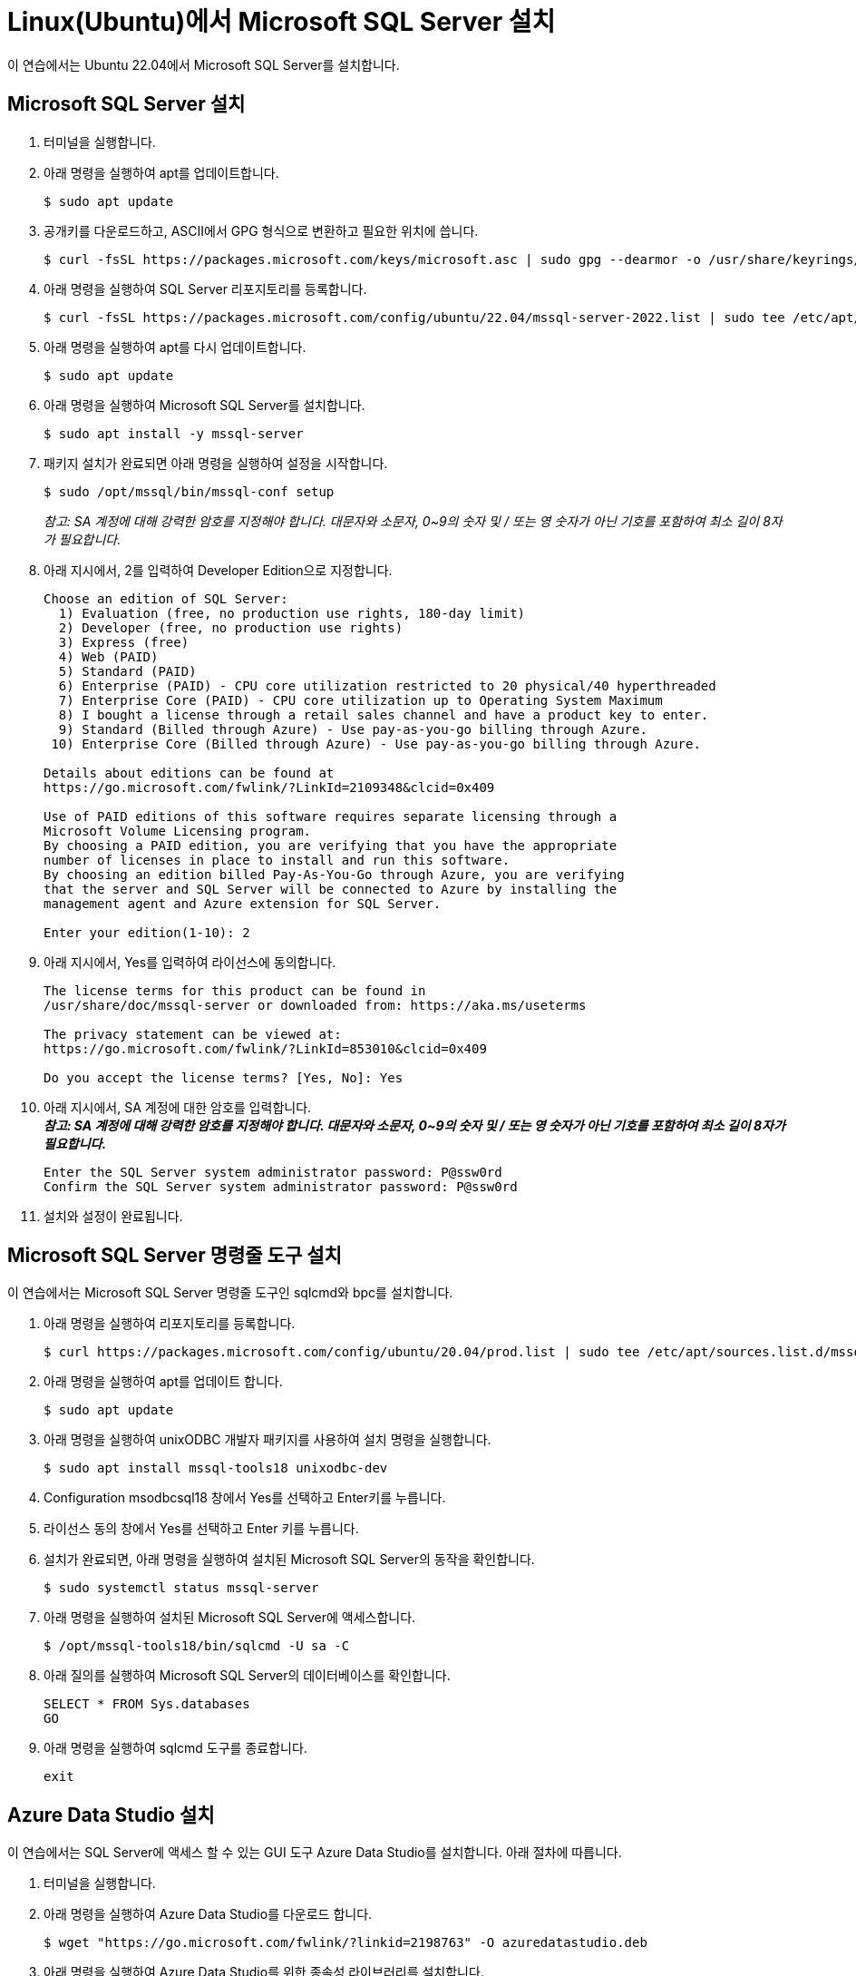 = Linux(Ubuntu)에서 Microsoft SQL Server 설치

이 연습에서는 Ubuntu 22.04에서 Microsoft SQL Server를 설치합니다.

== Microsoft SQL Server 설치

1. 터미널을 실행합니다.
2. 아래 명령을 실행하여 apt를 업데이트합니다.
+
----
$ sudo apt update
----
3. 공개키를 다운로드하고, ASCII에서 GPG 형식으로 변환하고 필요한 위치에 씁니다.
+
----
$ curl -fsSL https://packages.microsoft.com/keys/microsoft.asc | sudo gpg --dearmor -o /usr/share/keyrings/microsoft-prod.gpg 
----
+
4. 아래 명령을 실행하여 SQL Server 리포지토리를 등록합니다.
+
----
$ curl -fsSL https://packages.microsoft.com/config/ubuntu/22.04/mssql-server-2022.list | sudo tee /etc/apt/sources.list.d/mssql-server-2022.list
----
5. 아래 명령을 실행하여 apt를 다시 업데이트합니다.
+
----
$ sudo apt update
----
+
6. 아래 명령을 실행하여 Microsoft SQL Server를 설치합니다.
+
----
$ sudo apt install -y mssql-server
----
+
7. 패키지 설치가 완료되면 아래 명령을 실행하여 설정을 시작합니다.
+
----
$ sudo /opt/mssql/bin/mssql-conf setup
----
+
_참고: SA 계정에 대해 강력한 암호를 지정해야 합니다. 대문자와 소문자, 0~9의 숫자 및 / 또는 영 숫자가 아닌 기호를 포함하여 최소 길이 8자가 필요합니다._
+
8. 아래 지시에서, 2를 입력하여 Developer Edition으로 지정합니다.
+
----
Choose an edition of SQL Server:
  1) Evaluation (free, no production use rights, 180-day limit)
  2) Developer (free, no production use rights)
  3) Express (free)
  4) Web (PAID)
  5) Standard (PAID)
  6) Enterprise (PAID) - CPU core utilization restricted to 20 physical/40 hyperthreaded
  7) Enterprise Core (PAID) - CPU core utilization up to Operating System Maximum
  8) I bought a license through a retail sales channel and have a product key to enter.
  9) Standard (Billed through Azure) - Use pay-as-you-go billing through Azure.
 10) Enterprise Core (Billed through Azure) - Use pay-as-you-go billing through Azure.

Details about editions can be found at
https://go.microsoft.com/fwlink/?LinkId=2109348&clcid=0x409

Use of PAID editions of this software requires separate licensing through a
Microsoft Volume Licensing program.
By choosing a PAID edition, you are verifying that you have the appropriate
number of licenses in place to install and run this software.
By choosing an edition billed Pay-As-You-Go through Azure, you are verifying 
that the server and SQL Server will be connected to Azure by installing the 
management agent and Azure extension for SQL Server.

Enter your edition(1-10): 2
----
+
9. 아래 지시에서, Yes를 입력하여 라이선스에 동의합니다.
+
----
The license terms for this product can be found in
/usr/share/doc/mssql-server or downloaded from: https://aka.ms/useterms

The privacy statement can be viewed at:
https://go.microsoft.com/fwlink/?LinkId=853010&clcid=0x409

Do you accept the license terms? [Yes, No]: Yes
----
+
10. 아래 지시에서, SA 계정에 대한 암호를 입력합니다. +
_**참고: SA 계정에 대해 강력한 암호를 지정해야 합니다. 대문자와 소문자, 0~9의 숫자 및 / 또는 영 숫자가 아닌 기호를 포함하여 최소 길이 8자가 필요합니다.**_
+
----
Enter the SQL Server system administrator password: P@ssw0rd
Confirm the SQL Server system administrator password: P@ssw0rd
----
+
11. 설치와 설정이 완료됩니다.

== Microsoft SQL Server 명령줄 도구 설치

이 연습에서는 Microsoft SQL Server 명령줄 도구인 sqlcmd와 bpc를 설치합니다.

1. 아래 명령을 실행하여 리포지토리를 등록합니다.
+
----
$ curl https://packages.microsoft.com/config/ubuntu/20.04/prod.list | sudo tee /etc/apt/sources.list.d/mssql-release.list
----
+ 
2. 아래 명령을 실행하여 apt를 업데이트 합니다.
+
----
$ sudo apt update
----
+
3. 아래 명령을 실행하여 unixODBC 개발자 패키지를 사용하여 설치 명령을 실행합니다.
+
----
$ sudo apt install mssql-tools18 unixodbc-dev
----
4. Configuration msodbcsql18 창에서 Yes를 선택하고 Enter키를 누릅니다.
5. 라이선스 동의 창에서 Yes를 선택하고 Enter 키를 누릅니다.
6. 설치가 완료되면, 아래 명령을 실행하여 설치된 Microsoft SQL Server의 동작을 확인합니다.
+
----
$ sudo systemctl status mssql-server
----
+
7. 아래 명령을 실행하여 설치된 Microsoft SQL Server에 액세스합니다.
+
----
$ /opt/mssql-tools18/bin/sqlcmd -U sa -C
----
+
8. 아래 질의를 실행하여 Microsoft SQL Server의 데이터베이스를 확인합니다.
+
[source, sql]
----
SELECT * FROM Sys.databases
GO
----
+
9. 아래 명령을 실행하여 sqlcmd 도구를 종료합니다.
+
----
exit
----

== Azure Data Studio 설치

이 연습에서는 SQL Server에 액세스 할 수 있는 GUI 도구 Azure Data Studio를 설치합니다. 아래 절차에 따릅니다.

1. 터미널을 실행합니다.
2. 아래 명령을 실행하여 Azure Data Studio를 다운로드 합니다.
+
----
$ wget "https://go.microsoft.com/fwlink/?linkid=2198763" -O azuredatastudio.deb
----
+
3. 아래 명령을 실행하여 Azure Data Studio를 위한 종속성 라이브러리를 설치합니다.
+
----
$ sudo apt-get install libunwind8
----
+
4. 아래 명령을 실행하여 Azure Data Studio를 설치합니다.
+
----
$ sudo dpkg -i azuredatastudio.deb
----
+
5. 아래 명령을 실행하여 Azure Data Studio를 실행합니다.
+
----
$ azuredatastudio
----
